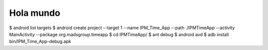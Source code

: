 ======
Hola mundo
======
$ android list targets
$ android create project --target 1 --name IPM_Time_App --path ./IPMTimeApp --activity MainActivity --package org.madsgroup.timeapp
$ cd IPMTimeApp/
$ ant debug
$ android avd
$ adb install bin/IPM_Time_App-debug.apk 


